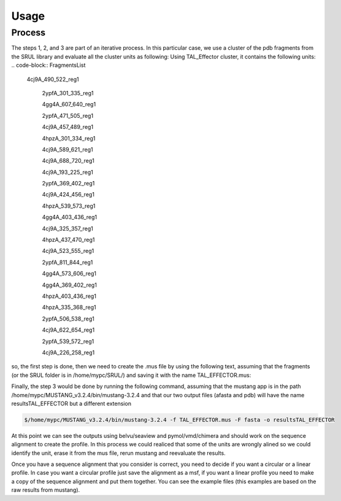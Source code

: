 
Usage
=====
.. _Process:

Process
--------

.. image:: /images/CreationProcess.svg



The steps 1, 2, and 3 are part of an iterative process. 
In this particular case, we use a cluster of the pdb fragments from the SRUL library and evaluate all the cluster units as following:
Using TAL_Effector cluster, it contains the following units:
.. code-block:: FragmentsList
 4cj9A_490_522_reg1
  
  2ypfA_301_335_reg1
  
  4gg4A_607_640_reg1
  
  2ypfA_471_505_reg1
  
  4cj9A_457_489_reg1
  
  4hpzA_301_334_reg1
  
  4cj9A_589_621_reg1
  
  4cj9A_688_720_reg1
  
  4cj9A_193_225_reg1
  
  2ypfA_369_402_reg1
  
  4cj9A_424_456_reg1
  
  4hpzA_539_573_reg1
  
  4gg4A_403_436_reg1
  
  4cj9A_325_357_reg1
  
  4hpzA_437_470_reg1
  
  4cj9A_523_555_reg1
  
  2ypfA_811_844_reg1
  
  4gg4A_573_606_reg1
  
  4gg4A_369_402_reg1
  
  4hpzA_403_436_reg1
  
  4hpzA_335_368_reg1
  
  2ypfA_506_538_reg1
  
  4cj9A_622_654_reg1
  
  2ypfA_539_572_reg1
  
  4cj9A_226_258_reg1

so, the first step is done, then we need to create the .mus file by using the following text, 
assuming that the fragments (or the SRUL folder is in /home/mypc/SRUL/) and saving it with the name TAL_EFFECTOR.mus:

.. code-block:: MustangFile
  >/home/mypc/SRUL/
  
  +4cj9A_490_522_reg1
  
  +2ypfA_301_335_reg1
  
  +4gg4A_607_640_reg1
  
  +2ypfA_471_505_reg1
  
  +4cj9A_457_489_reg1
  
  +4hpzA_301_334_reg1
  
  +4cj9A_589_621_reg1
  
  +4cj9A_688_720_reg1
  
  +4cj9A_193_225_reg1
  
  +2ypfA_369_402_reg1
  
  +4cj9A_424_456_reg1
  
  +4hpzA_539_573_reg1
  
  +4gg4A_403_436_reg1
  
  +4cj9A_325_357_reg1
  
  +4hpzA_437_470_reg1
  
  +4cj9A_523_555_reg1
  
  +2ypfA_811_844_reg1
  
  +4gg4A_573_606_reg1
  
  +4gg4A_369_402_reg1
  
  +4hpzA_403_436_reg1
  
  +4hpzA_335_368_reg1
  
  +2ypfA_506_538_reg1
  
  +4cj9A_622_654_reg1
  
  +2ypfA_539_572_reg1
  
  +4cj9A_226_258_reg1
Finally, the step 3 would be done by running the following command, assuming that the mustang app is in the path 
/home/mypc/MUSTANG_v3.2.4/bin/mustang-3.2.4 and that our two output files (afasta and pdb) will have the name resultsTAL_EFFECTOR but a different extension
  
.. code-block:: MustangRun
  
  $/home/mypc/MUSTANG_v3.2.4/bin/mustang-3.2.4 -f TAL_EFFECTOR.mus -F fasta -o resultsTAL_EFFECTOR

At this point we can see the outputs using belvu/seaview and pymol/vmd/chimera and should work on the sequence alignment to create the profile. In this
process we could realiced that some of the units are wrongly alined so we could identify the unit, erase it from the mus file, rerun mustang and reevaluate 
the results.

Once you have a sequence alignment that you consider is correct, you need to decide if you want a circular or a linear profile. In case you want a circular 
profile just save the alignment as a msf, if you want a linear profile you need to make a copy of the sequence alignment and put them together. 
You can see the example files (this examples are based on the raw results from mustang).  





